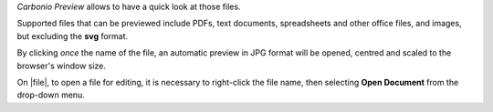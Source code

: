 .. SPDX-FileCopyrightText: 2022 Zextras <https://www.zextras.com/>
..
.. SPDX-License-Identifier: CC-BY-NC-SA-4.0

*Carbonio Preview* allows to have a quick look at those files.

Supported files that can be previewed include PDFs, text documents,
spreadsheets and other office files, and images, but excluding the
**svg** format.

By clicking *once* the name of the file, an automatic preview in JPG
format will be opened, centred and scaled to the browser's window size.


On |file|, to open a file for editing, it is necessary to right-click
the file name, then selecting **Open Document** from the drop-down
menu.
